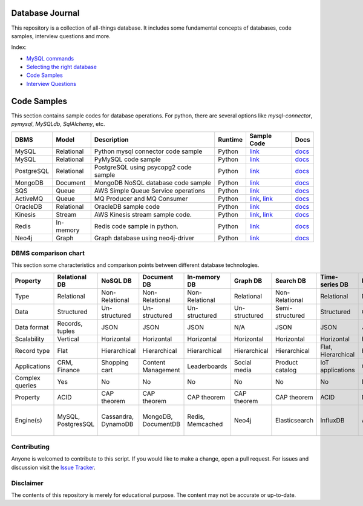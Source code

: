 ================
Database Journal
================

.. image:: images/types_of_dbs.png
   :align: center
   :width: 150pt

This repository is a collection of all-things database. It includes some fundamental concepts of databases, code samples, interview questions and more.


Index:

* `MySQL commands <mysql_commands.rst>`__ 
* `Selecting the right database <selecting_right_database.rst>`__ 
* `Code Samples <https://github.com/hardikvasa/database-journal#code-samples>`__ 
* `Interview Questions <interview-questions/README.rst>`__ 

============
Code Samples
============

This section contains sample codes for database operations. For python, there are several options like `mysql-connector`, `pymysql`, `MySQLdb`, `SqlAlchemy`, etc.

+------------+------------+---------------------------------------+---------+-------------------------------------------------------------------+---------------------------------------------------------------------------------------+
| DBMS       | Model      | Description                           | Runtime | Sample Code                                                       | Docs                                                                                  |
+============+============+=======================================+=========+===================================================================+=======================================================================================+
| MySQL      | Relational | Python mysql connector code sample    | Python  | `link <mysql_connector_sample.py>`__                              | `docs <https://dev.mysql.com/doc/>`__                                                 |
+------------+------------+---------------------------------------+---------+-------------------------------------------------------------------+---------------------------------------------------------------------------------------+
| MySQL      | Relational | PyMySQL code sample                   | Python  | `link <pymysql_sample.py>`__                                      | `docs <https://dev.mysql.com/doc/>`__                                                 |
+------------+------------+---------------------------------------+---------+-------------------------------------------------------------------+---------------------------------------------------------------------------------------+
| PostgreSQL | Relational | PostgreSQL using psycopg2 code sample | Python  | `link <postgresql.py>`__                                          | `docs <https://www.postgresql.org/docs/>`__                                           |
+------------+------------+---------------------------------------+---------+-------------------------------------------------------------------+---------------------------------------------------------------------------------------+
| MongoDB    | Document   | MongoDB NoSQL database code sample    | Python  | `link <mongo.py>`__                                               | `docs <https://docs.mongodb.com/>`__                                                  |
+------------+------------+---------------------------------------+---------+-------------------------------------------------------------------+---------------------------------------------------------------------------------------+
| SQS        | Queue      | AWS Simple Queue Service operations   | Python  | `link <sqs.py>`__                                                 | `docs <https://docs.aws.amazon.com/sqs/index.html>`__                                 |
+------------+------------+---------------------------------------+---------+-------------------------------------------------------------------+---------------------------------------------------------------------------------------+
| ActiveMQ   | Queue      | MQ Producer and MQ Consumer           | Python  | `link <mq_producer.py>`_, `link <mq_consumer.py>`_                | `docs <https://activemq.apache.org/getting-started.html>`__                           |
+------------+------------+---------------------------------------+---------+-------------------------------------------------------------------+---------------------------------------------------------------------------------------+
| OracleDB   | Relational | OracleDB sample code                  | Python  | `link <oracledb.py>`_                                             | `docs <https://cx-oracle.readthedocs.io/en/latest/index.html>`__                      |
+------------+------------+---------------------------------------+---------+-------------------------------------------------------------------+---------------------------------------------------------------------------------------+
| Kinesis    | Stream     | AWS Kinesis stream sample code.       | Python  | `link <kinesis_producer.py>`_, `link <kinesis_consumer.py>`_      | `docs <https://docs.aws.amazon.com/streams/latest/dev/introduction.html>`__           |
+------------+------------+---------------------------------------+---------+-------------------------------------------------------------------+---------------------------------------------------------------------------------------+
| Redis      | In-memory  | Redis code sample in python.          | Python  | `link <redis_python.py>`_                                         | `docs <https://redis.io/documentation>`__                                             |
+------------+------------+---------------------------------------+---------+-------------------------------------------------------------------+---------------------------------------------------------------------------------------+
| Neo4j      | Graph      | Graph database using neo4j-driver     | Python  | `link <neo4j_sample.py>`_                                         | `docs <https://neo4j.com/docs/>`__                                                    |
+------------+------------+---------------------------------------+---------+-------------------------------------------------------------------+---------------------------------------------------------------------------------------+



DBMS comparison chart
=====================

This section some characteristics and comparison points between different database technologies.

+-----------------+--------------------+---------------------+---------------------+------------------+---------------+-----------------+--------------------+----------------+-------------------+---------------------------+
| Property        | Relational DB      | NoSQL DB            | Document DB         | In-memory DB     | Graph DB      | Search DB       | Time-series DB     | Ledger DB      | Queues            | Streams                   |
+=================+====================+=====================+=====================+==================+===============+=================+====================+================+===================+===========================+
| Type            | Relational         | Non-Relational      | Non-Relational      | Non-Relational   | Relational    | Non-Relational  | Relational         | Non-Relational | Non-Relational    | Non-Relational            |
+-----------------+--------------------+---------------------+---------------------+------------------+---------------+-----------------+--------------------+----------------+-------------------+---------------------------+
| Data            | Structured         | Un-structured       | Un-structured       | Un-structured    | Un-structured | Semi-structured | Structured         | Chain          | Un-structured     | Un-structured             |
+-----------------+--------------------+---------------------+---------------------+------------------+---------------+-----------------+--------------------+----------------+-------------------+---------------------------+
| Data format     | Records, tuples    | JSON                | JSON                | JSON             | N/A           | JSON            | JSON               | JSON           | Objects           | Objects                   |
+-----------------+--------------------+---------------------+---------------------+------------------+---------------+-----------------+--------------------+----------------+-------------------+---------------------------+
| Scalability     | Vertical           | Horizontal          | Horizontal          | Horizontal       | Horizontal    | Horizontal      | Horizontal         | Horizontal     | Horizontal        | Horizontal                |
+-----------------+--------------------+---------------------+---------------------+------------------+---------------+-----------------+--------------------+----------------+-------------------+---------------------------+
| Record type     | Flat               | Hierarchical        | Hierarchical        | Hierarchical     | Hierarchical  | Hierarchical    | Flat, Hierarchical | Hierarchical   | Objects           | Objects                   |
+-----------------+--------------------+---------------------+---------------------+------------------+---------------+-----------------+--------------------+----------------+-------------------+---------------------------+
| Applications    | CRM, Finance       | Shopping cart       | Content Management  | Leaderboards     | Social media  | Product catalog | IoT applications   | Cryptocurrency | Queuing tasks     | Weather data              |
+-----------------+--------------------+---------------------+---------------------+------------------+---------------+-----------------+--------------------+----------------+-------------------+---------------------------+
| Complex queries | Yes                | No                  | No                  | No               | No            | No              | No                 | No             | N/A               | N/A                       |
+-----------------+--------------------+---------------------+---------------------+------------------+---------------+-----------------+--------------------+----------------+-------------------+---------------------------+
| Property        | ACID               | CAP theorem         | CAP theorem         | CAP theorem      | CAP theorem   | CAP theorem     | ACID               | N/A            | N/A               | N/A                       |
+-----------------+--------------------+---------------------+---------------------+------------------+---------------+-----------------+--------------------+----------------+-------------------+---------------------------+
| Engine(s)       | MySQL, PostgresSQL | Cassandra, DynamoDB | MongoDB, DocumentDB | Redis, Memcached | Neo4j         | Elasticsearch   | InfluxDB           | AWS QLDB       | ActiveMQ, AWS SQS | Apache Kafka, AWS Kinesis |
+-----------------+--------------------+---------------------+---------------------+------------------+---------------+-----------------+--------------------+----------------+-------------------+---------------------------+


Contributing
============

Anyone is welcomed to contribute to this script.
If you would like to make a change, open a pull request.
For issues and discussion visit the
`Issue Tracker <https://github.com/hardikvasa/database-journal/issues>`__.

Disclaimer
==========

The contents of this repository is merely for educational purpose. The content may not be accurate or up-to-date.  